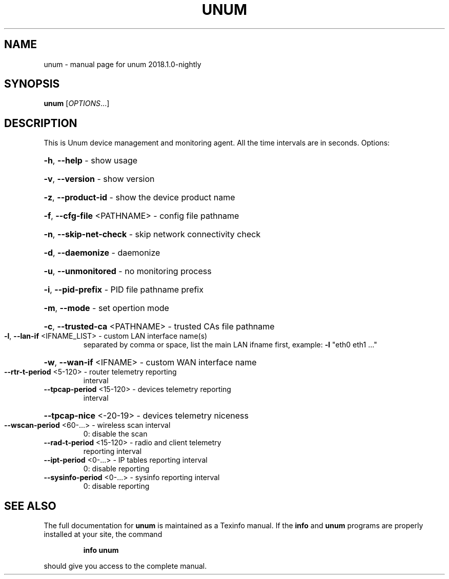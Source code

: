 .\" DO NOT MODIFY THIS FILE!  It was generated by help2man 1.47.6.
.TH UNUM "1" "November 2018" "unum 2018.1.0-nightly" "User Commands"
.SH NAME
unum \- manual page for unum 2018.1.0-nightly
.SH SYNOPSIS
.B unum
[\fI\,OPTIONS\/\fR...]
.SH DESCRIPTION
This is Unum device management and monitoring agent.
All the time intervals are in seconds.
Options:
.HP
\fB\-h\fR, \fB\-\-help\fR                   \- show usage
.HP
\fB\-v\fR, \fB\-\-version\fR                \- show version
.HP
\fB\-z\fR, \fB\-\-product\-id\fR             \- show the device product name
.HP
\fB\-f\fR, \fB\-\-cfg\-file\fR <PATHNAME>    \- config file pathname
.HP
\fB\-n\fR, \fB\-\-skip\-net\-check\fR         \- skip network connectivity check
.HP
\fB\-d\fR, \fB\-\-daemonize\fR              \- daemonize
.HP
\fB\-u\fR, \fB\-\-unmonitored\fR            \- no monitoring process
.HP
\fB\-i\fR, \fB\-\-pid\-prefix\fR             \- PID file pathname prefix
.HP
\fB\-m\fR, \fB\-\-mode\fR                   \- set opertion mode
.HP
\fB\-c\fR, \fB\-\-trusted\-ca\fR <PATHNAME>  \- trusted CAs file pathname
.TP
\fB\-l\fR, \fB\-\-lan\-if\fR <IFNAME_LIST>   \- custom LAN interface name(s)
separated by comma or space,
list the main LAN ifname first,
example: \fB\-l\fR "eth0 eth1 ..."
.HP
\fB\-w\fR, \fB\-\-wan\-if\fR <IFNAME>        \- custom WAN interface name
.TP
\fB\-\-rtr\-t\-period\fR <5\-120>       \- router telemetry reporting
interval
.TP
\fB\-\-tpcap\-period\fR <15\-120>      \- devices telemetry reporting
interval
.HP
\fB\-\-tpcap\-nice\fR <\-20\-19>        \- devices telemetry niceness
.TP
\fB\-\-wscan\-period\fR <60\-...>      \- wireless scan interval
0: disable the scan
.TP
\fB\-\-rad\-t\-period\fR <15\-120>      \- radio and client telemetry
reporting interval
.TP
\fB\-\-ipt\-period\fR <0\-...>         \- IP tables reporting interval
0: disable reporting
.TP
\fB\-\-sysinfo\-period\fR <0\-...>     \- sysinfo reporting interval
0: disable reporting
.SH "SEE ALSO"
The full documentation for
.B unum
is maintained as a Texinfo manual.  If the
.B info
and
.B unum
programs are properly installed at your site, the command
.IP
.B info unum
.PP
should give you access to the complete manual.
